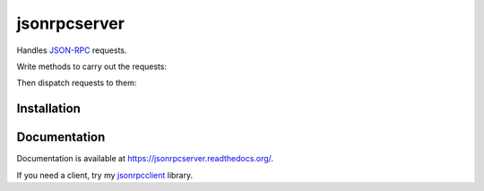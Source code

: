 jsonrpcserver
=============

.. image:: https://pypip.in/v/jsonrpcserver/badge.png
.. image:: https://pypip.in/d/jsonrpcserver/badge.png

Handles `JSON-RPC <http://www.jsonrpc.org/>`_ requests.

Write methods to carry out the requests:

.. sourcecode:: python
    >> register_jsonrpc_method('add', lambda x, y: x + y)

Then dispatch requests to them:

.. sourcecode:: python
    >> dispatch({'jsonrpc': '2.0', 'method': 'add', 'params': [2, 3], 'id': 1})
    5

Installation
------------

.. sourcecode:: sh
    $ pip install jsonrpcserver

Documentation
-------------

Documentation is available at https://jsonrpcserver.readthedocs.org/.

If you need a client, try my `jsonrpcclient
<https://jsonrpcclient.readthedocs.org/>`_ library.
